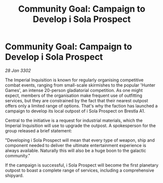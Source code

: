 :PROPERTIES:
:ID:       fb8b471b-5bcc-4bb3-a29e-06425d3dfc7e
:END:
#+title: Community Goal: Campaign to Develop i Sola Prospect
#+filetags: :CommunityGoal:3302:galnet:

* Community Goal: Campaign to Develop i Sola Prospect

/28 Jan 3302/

The Imperial Inquisition is known for regularly organising competitive combat events, ranging from small-scale skirmishes to the popular 'Hunter Games', an intense 20-person gladiatorial competition. As one might expect, members of the organisation make frequent use of outfitting services, but they are constrained by the fact that their nearest outpost offers only a limited range of options. That's why the faction has launched a campaign to develop its local outpost of i Sola Prospect on Brestla A1. 

Central to the initiative is a request for industrial materials, which the Imperial Inquisition will use to upgrade the outpost. A spokesperson for the group released a brief statement: 

"Developing i Sola Prospect will mean that every type of weapon, ship and component needed to deliver the ultimate entertainment experience is always available. Naturally this will also be a huge boon to the galactic community." 

If the campaign is successful, i Sola Prospect will become the first planetary outpost to boast a complete range of services, including a comprehensive shipyard.
